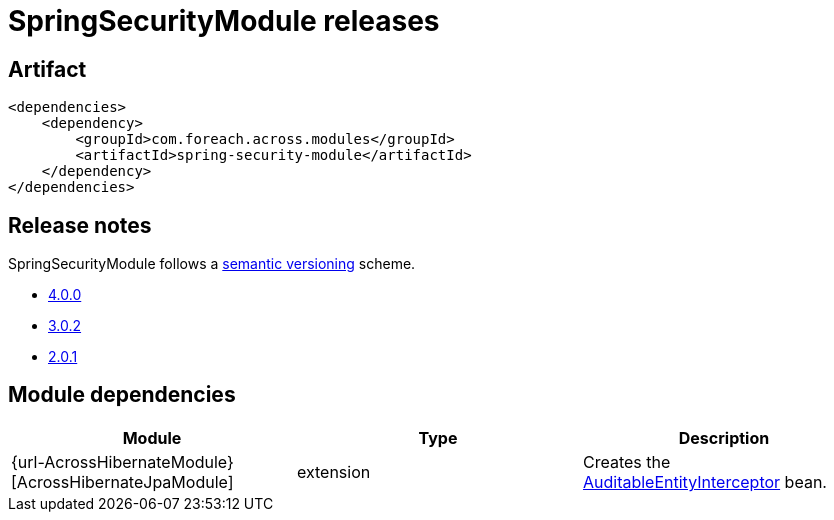 = SpringSecurityModule releases

[[module-artifact]]
== Artifact

[source,xml]
----
<dependencies>
    <dependency>
        <groupId>com.foreach.across.modules</groupId>
        <artifactId>spring-security-module</artifactId>
    </dependency>
</dependencies>
----

== Release notes

SpringSecurityModule follows a https://semver.org[semantic versioning] scheme.

* xref:releases/4.x.adoc#4-0-0[4.0.0]
* xref:releases/3.x.adoc#3-0-2[3.0.2]
* xref:releases/2.x.adoc#2-0-1[2.0.1]

[[module-dependencies]]
== Module dependencies

|===
|Module |Type |Description

|{url-AcrossHibernateModule}[AcrossHibernateJpaModule]
|extension
|Creates the <<auditable-entity-interceptor,AuditableEntityInterceptor>> bean.

|===
